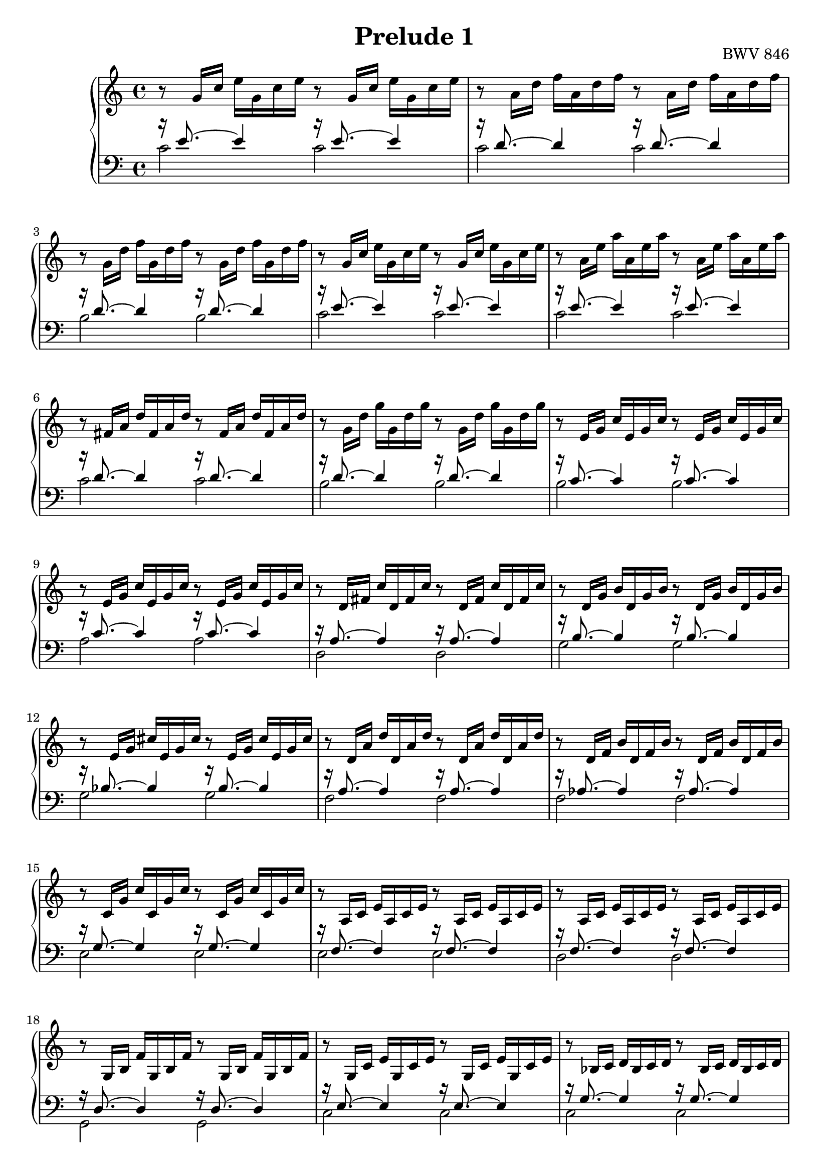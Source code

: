 %{
  J.S. Bach
  Prelude No.1 BWV 846

  Author: Daniel Kenji Toyama (kenji.toyama@gmail.com)
%}

\version "2.16.0"

\header {
  title = "Prelude 1"
  opus = "BWV 846"
}

upper = \relative c'' {
  \clef treble
  \key c \major
  \time 4/4

  r8 g16     c   e   g,   c   e   r8 g,16   c   e   g,   c   e

  r8 a,16    d   f   a,   d   f   r8 a,16   d   f   a,   d   f

  r8 g,16    d'  f   g,   d'  f   r8 g,16   d'  f   g,   d'  f

  r8 g,16    c   e   g,   c   e   r8 g,16   c   e   g,   c   e

  r8 a,16    e'  a   a,   e'  a   r8 a,16   e'  a   a,   e'  a  % bar 5

  r8 fis,16  a   d   fis, a   d   r8 fis,16 a   d   fis, a   d

  r8 g,16    d'  g   g,   d'  g   r8 g,16   d'  g   g,   d'  g

  r8 e,16    g   c   e,   g   c   r8 e,16   g   c   e,   g   c

  r8 e,16    g   c   e,   g   c   r8 e,16   g   c   e,   g   c

  r8 d,16    fis c'  d,   fis c'  r8 d,16   fis c'  d,   fis c'  % bar 10

  r8 d,16    g   b   d,   g   b   r8 d,16   g   b   d,   g   b

  r8 e,16    g   cis e,   g   cis r8 e,16   g   cis e,   g   cis

  r8 d,16    a'  d   d,   a'  d   r8 d,16   a'  d   d,   a'  d

  r8 d,16    f   b   d,   f   b   r8 d,16   f   b   d,   f   b

  r8 c,16    g'  c   c,   g'  c   r8 c,16   g'  c   c,   g'  c  % bar 15

  r8 a,16    c   e   a,   c   e   r8 a,16   c   e   a,   c   e

  r8 a,16    c   e   a,   c   e   r8 a,16   c   e   a,   c   e

  r8 g,16    b   f'  g,   b   f'  r8 g,16   b   f'  g,   b   f'

  r8 g,16    c   e   g,   c   e   r8 g,16   c   e   g,   c   e

  r8 bes16   c   d   bes  c   d   r8 bes16  c   d   bes  c   d  % bar 20

  r8 a16     c   e   a,   c   e   r8 a,16   c   e   a,   c   e

  r8 a,16    c   ees a,   c   ees r8 a,16   c   ees a,   c   ees

  r8 b16     c   d   b    c   d   r8 b16    c   d   b    c   d

  r8 g,16    b   d   g,   b   d   r8 g,16   b   d   g,   b   d

  r8 g,16    c   e   g,   c   e   r8 g,16   c   e   g,   c   e  % bar 25

  r8 g,16    c   f   g,   c   f   r8 g,16   c   f   g,   c   f

  r8 g,16    b   f'  g,   b   f'  r8 g,16   b   f'  g,   b   f'

  r8 a,16    c   fis a,   c   fis r8 a,16   c   fis a,   c   fis

  r8 g,16    c   g'  g,   c   g'  r8 g,16   c   g'  g,   c   g'

  r8 g,16    c   f   g,   c   f   r8 g,16   c   f   g,   c   f  % bar 30

  r8 g,16    b   f'  g,   b   f'  r8 g,16   b   f'  g,   b   f'

  r8 g,16    bes e   g,   bes e   r8 g,16   bes e   g,   bes e

  r8 f,16 a  c   f   c    a   c   a  f      a   f   d    f   d

  r8 g'16 b  d   f   d    b   d   b  g      b   d,  f    e   d

  << e1 g c \fermata >> \bar "|."  % bar 35
}

lower = \relative c'' {
  \clef bass
  \key c \major
  \time 4/4

  << { r16 e,8.~ e4     r16 e8.~ e4 } \\
     { c2               c           } >>

  << { r16 d8.~ d4      r16 d8.~ d4 } \\
     { c2               c           } >>

  << { r16 d8.~ d4      r16 d8.~ d4 } \\
     { b2               b           } >>

  << { r16 e8.~ e4      r16 e8.~ e4 } \\
     { c2               c           } >>

  << { r16 e8.~ e4      r16 e8.~ e4 } \\  % bar 5
     { c2               c           } >>

  << { r16 d8.~ d4      r16 d8.~ d4 } \\
     { c2               c           } >>

  << { r16 d8.~ d4      r16 d8.~ d4 } \\
     { b2               b           } >>

  << { r16 c8.~ c4      r16 c8.~ c4 } \\
     { b2               b           } >>

  << { r16 c8.~ c4      r16 c8.~ c4 } \\
     { a2               a           } >>

  << { r16 a8.~ a4      r16 a8.~ a4 } \\  % bar 10
     { d,2              d           } >>

  << { r16 b'8.~ b4     r16 b8.~ b4 } \\
     { g2               g           } >>

  << { r16 bes8.~ bes4  r16 bes8.~ bes4 } \\
     { g2               g               } >>

  << { r16 a8.~ a4      r16 a8.~ a4 } \\
     { f2               f           } >>

  << { r16 aes8.~ aes4  r16 aes8.~ aes4 } \\
     { f2               f               } >>

  << { r16 g8.~ g4      r16 g8.~ g4 } \\  % bar 15
     { e2               e           } >>

  << { r16 f8.~ f4      r16 f8.~ f4 } \\
     { e2               e           } >>

  << { r16 f8.~ f4      r16 f8.~ f4 } \\
     { d2               d           } >>

  << { r16 d8.~ d4      r16 d8.~ d4 } \\
     { g,2              g } >>

  << { r16 e'8.~ e4     r16 e8.~ e4 } \\
     { c2               c           } >>

  << { r16 g'8.~ g4     r16 g8.~ g4 } \\  % bar 20
     { c,2              c } >>

  << { r16 f8.~ f4      r16 f8.~ f4 } \\
     { f,2              f           } >>

  << { r16 c'8.~ c4     r16 c8.~ c4 } \\
     { fis,2            fis         } >>

  << { r16 f'8.~ f4     r16 f8.~ f4 } \\
     { aes,2            aes         } >>

  << { r16 f'8.~ f4     r16 f8.~ f4 } \\
     { g,2              g           } >>

  << { r16 e'8.~ e4     r16 e8.~ e4 } \\  % bar 25
     { g,2              g           } >>

  << { r16 d'8.~ d4     r16 d8.~ d4 } \\
     { g,2              g           } >>

  << { r16 d'8.~ d4     r16 d8.~ d4 } \\
     { g,2              g           } >>

  << { r16 ees'8.~ ees4 r16 ees8.~ ees4 } \\
     { g,2              g               } >>

  << { r16 e'!8.~ e4    r16 e8.~ e4 } \\
     { g,2              g           } >>

  << { r16 d'8.~ d4     r16 d8.~ d4 } \\  % bar 30
     { g,2              g } >>

  << { r16 d'8.~ d4     r16 d8.~ d4 } \\
     { g,2              g } >>

  << { r16 c8.~ c4      r16 c8.~ c4 } \\
     { c,2              c } >>

  << { r16 c'8.~ c4~ c2 } \\
     { c,2~          c  } >>

  << { r16 b'8.~ b4~ b2 } \\
     { c,2~          c  } >>

  << c'1 c,1 \fermata >> \bar "|."  % bar 35
}



\score {
  \new PianoStaff <<
    % \set PianoStaff.instrumetName = #"Piano  "
    \new Staff = "upper" \upper
    \new Staff = "lower" \lower
  >>
  \layout { }
}
